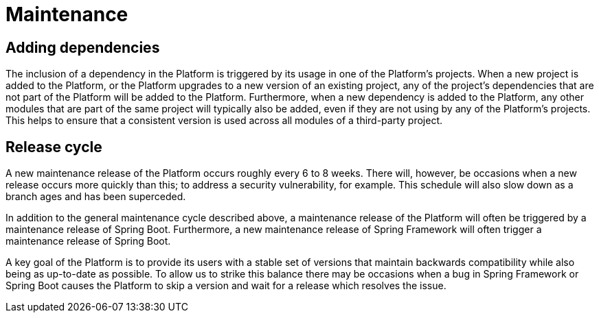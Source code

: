 [[maintenance]]
= Maintenance

[partintro]
--
This section describes the approach taken to the maintenance of the Platform.
--



[[maintenance-adding-dependencies]]
== Adding dependencies

The inclusion of a dependency in the Platform is triggered by its usage in one of the
Platform's projects. When a new project is added to the Platform, or the Platform upgrades
to a new version of an existing project, any of the project's dependencies that are not
part of the Platform will be added to the Platform. Furthermore, when a new dependency is
added to the Platform, any other modules that are part of the same project will typically
also be added, even if they are not using by any of the Platform's projects. This helps
to ensure that a consistent version is used across all modules of a third-party project.



[[maintenance-release-cycle]]
== Release cycle

A new maintenance release of the Platform occurs roughly every 6 to 8 weeks. There will,
however, be occasions when a new release occurs more quickly than this; to address a
security vulnerability, for example. This schedule will also slow down as a branch ages
and has been superceded.

In addition to the general maintenance cycle described above, a maintenance release of the
Platform will often be triggered by a maintenance release of Spring Boot. Furthermore,
a new maintenance release of Spring Framework will often trigger a maintenance release of
Spring Boot.

A key goal of the Platform is to provide its users with a stable set of versions that
maintain backwards compatibility while also being as up-to-date as possible. To allow us
to strike this balance there may be occasions when a bug in Spring Framework or Spring
Boot causes the Platform to skip a version and wait for a release which resolves the
issue.